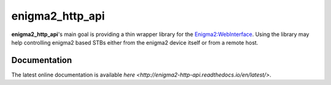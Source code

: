enigma2_http_api
================

**enigma2_http_api**'s main goal is providing a thin wrapper library for the `Enigma2:WebInterface <https://dream.reichholf.net/wiki/Enigma2:WebInterface>`_.
Using the library may help controlling enigma2 based STBs either from the enigma2 device itself or from a remote host.

Documentation
-------------

The latest online documentation is available `here <http://enigma2-http-api.readthedocs.io/en/latest/>`.

